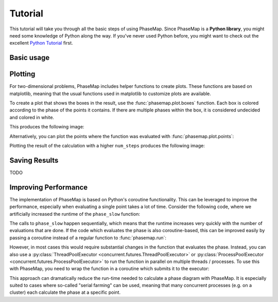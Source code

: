 .. _phasemap_tutorial:

Tutorial
========
This tutorial will take you through all the basic steps of using PhaseMap. Since PhaseMap is a **Python library**, you might need some knowledge of Python along the way. If you've never used Python before, you might want to check out the excellent `Python Tutorial <https://docs.python.org/3/tutorial/index.html>`_ first.

Basic usage
-----------


.. ipython::

    In [0]: def phase(pos):
       ...:     x, y = pos
       ...:     return int(x**2 + y**2 < 1)

.. ipython::

    In [0]: import phasemap as pm

    In [0]: res = pm.run(
       ...:     phase,
       ...:     limits=[(-1, 1), (-1, 1)],
       ...:     mesh=3,
       ...: )

    In [0]: print('Points:', res.points)
       ...: print('Boxes:', res.boxes)
       ...: print('Limits:', res.limits)

.. ipython::

    In [0]: res2 = pm.run(
       ...:     phase,
       ...:     limits=[(-1, 1), (-1, 1)],
       ...:     mesh=3,
       ...:     num_steps=8
       ...: )


Plotting
--------

For two-dimensional problems, PhaseMap includes helper functions to create plots. These functions are based on matplotlib, meaning that the usual functions used in matplotlib to customize plots are available.

To create a plot that shows the boxes in the result, use the :func:`phasemap.plot.boxes` function. Each box is colored according to the phase of the points it contains. If there are multiple phases within the box, it is considered undecided and colored in white.

.. ipython::

    In [0]: import matplotlib.pyplot as plt
       ...: from matplotlib.colors import ListedColormap
       ...: plt.register_cmap('custom_cmap', ListedColormap(['#003399', '#EE6600'], name='custom_cmap'))
       ...: plt.set_cmap('custom_cmap')

    In [0]: pm.plot.boxes(res)

    In [0]: plt.savefig('source/_static/tutorial_plot_boxes.png', bbox_inches='tight')

This produces the following image:

.. image:: _static/tutorial_plot_boxes.png

Alternatively, you can plot the points where the function was evaluated with :func:`phasemap.plot.points`:

.. ipython::

    In [0]: pm.plot.points(res, s=2.)

    In [0]: plt.savefig('source/_static/tutorial_plot_points.png', bbox_inches='tight')

.. image:: _static/tutorial_plot_points.png

Plotting the result of the calculation with a higher ``num_steps`` produces the following image:

.. ipython::

    In [0]: pm.plot.boxes(res2)

    In [0]: plt.savefig('source/_static/tutorial_plot_boxes2.png', bbox_inches='tight')

.. image:: _static/tutorial_plot_boxes2.png

Saving Results
--------------

TODO

Improving Performance
---------------------

The implementation of PhaseMap is based on Python's coroutine functionality. This can be leveraged to improve the performance, especially when evaluating a single point takes a lot of time. Consider the following code, where we artificially increased the runtime of the ``phase_slow`` function:

.. ipython::

    In [0]: import time
       ...: import asyncio

    In [0]: def phase_slow(pos):
       ...:     time.sleep(0.1)
       ...:     return phase(pos)

    In [0]: %timeit pm.run(phase_slow, limits=[(0, 1), (0, 1)], mesh=3, num_steps=1)

The calls to ``phase_slow`` happen sequentially, which means that the runtime increases very quickly with the number of evaluations that are done. If the code which evaluates the phase is also coroutine-based, this can be improved easily by passing a coroutine instead of a regular function to :func:`phasemap.run`:

.. ipython::

    In [0]: async def async_phase_slow(pos):
       ...:     await asyncio.sleep(0.1)
       ...:     return phase(pos)

    In [0]: %timeit pm.run(async_phase_slow, limits=[(0, 1), (0, 1)], mesh=3, num_steps=1)

However, in most cases this would require substantial changes in the function that evaluates the phase. Instead, you can also use a :py:class:`ThreadPoolExecutor <concurrent.futures.ThreadPoolExecutor>` or :py:class:`ProcessPoolExecutor <concurrent.futures.ProcessPoolExecutor>` to run the function in parallel on multiple threads / processes. To use this with PhaseMap, you need to wrap the function in a coroutine which submits it to the executor:

.. ipython::

    In [0]: from concurrent.futures import ThreadPoolExecutor
       ...: executor = ThreadPoolExecutor(max_workers=1000)
       ...: event_loop = asyncio.get_event_loop()

    In [0]: async def pool_phase_slow(pos):
       ...:     return await event_loop.run_in_executor(executor, phase_slow, pos)

    In [0]: %timeit pm.run(pool_phase_slow, limits=[(0, 1), (0, 1)], mesh=3, num_steps=1)

This approach can dramatically reduce the run-time needed to calculate a phase diagram with PhaseMap. It is especially suited to cases where so-called "serial farming" can be used, meaning that many concurrent processes (e.g. on a cluster) each calculate the phase at a specific point.
